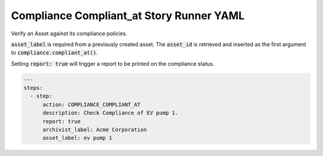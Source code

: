 .. _compliance_compliant_at_yamlref:

Compliance Compliant_at Story Runner YAML
...........................................

Verify an Asset against its compliance policies.

:code:`asset_label` is required from a previously created asset. The :code:`asset_id` is retrieved and
inserted as the first argument to :code:`compliance.compliant_at()`.

Setting :code:`report: true` will trigger a report to be printed on the compliance status.

.. code-block:: yaml
    
    ---
    steps:
      - step:
          action: COMPLIANCE_COMPLIANT_AT
          description: Check Compliance of EV pump 1.
          report: true
          archivist_label: Acme Corporation
          asset_label: ev pump 1
